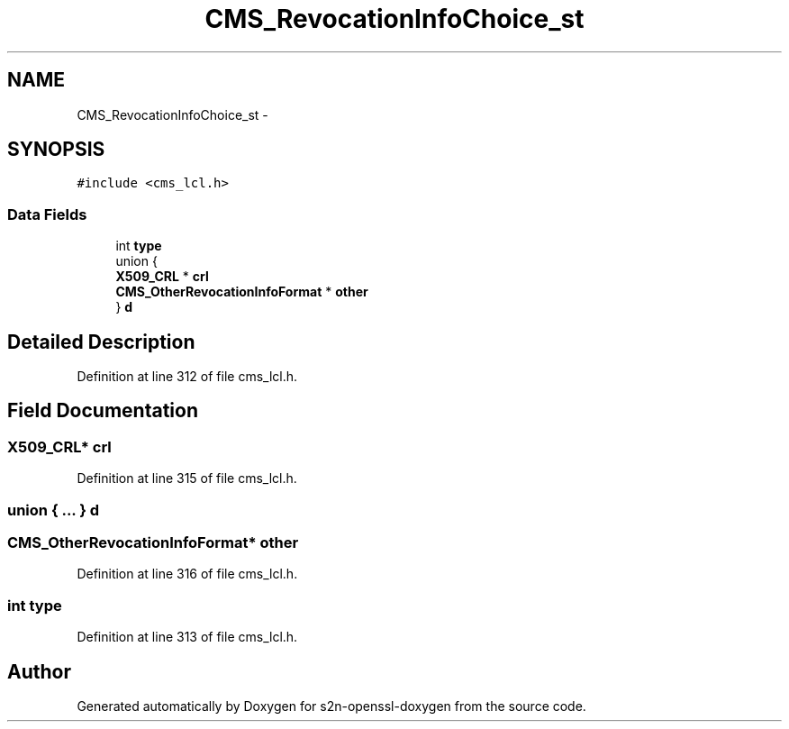 .TH "CMS_RevocationInfoChoice_st" 3 "Thu Jun 30 2016" "s2n-openssl-doxygen" \" -*- nroff -*-
.ad l
.nh
.SH NAME
CMS_RevocationInfoChoice_st \- 
.SH SYNOPSIS
.br
.PP
.PP
\fC#include <cms_lcl\&.h>\fP
.SS "Data Fields"

.in +1c
.ti -1c
.RI "int \fBtype\fP"
.br
.ti -1c
.RI "union {"
.br
.ti -1c
.RI "   \fBX509_CRL\fP * \fBcrl\fP"
.br
.ti -1c
.RI "   \fBCMS_OtherRevocationInfoFormat\fP * \fBother\fP"
.br
.ti -1c
.RI "} \fBd\fP"
.br
.in -1c
.SH "Detailed Description"
.PP 
Definition at line 312 of file cms_lcl\&.h\&.
.SH "Field Documentation"
.PP 
.SS "\fBX509_CRL\fP* crl"

.PP
Definition at line 315 of file cms_lcl\&.h\&.
.SS "union { \&.\&.\&. }   d"

.SS "\fBCMS_OtherRevocationInfoFormat\fP* other"

.PP
Definition at line 316 of file cms_lcl\&.h\&.
.SS "int type"

.PP
Definition at line 313 of file cms_lcl\&.h\&.

.SH "Author"
.PP 
Generated automatically by Doxygen for s2n-openssl-doxygen from the source code\&.
